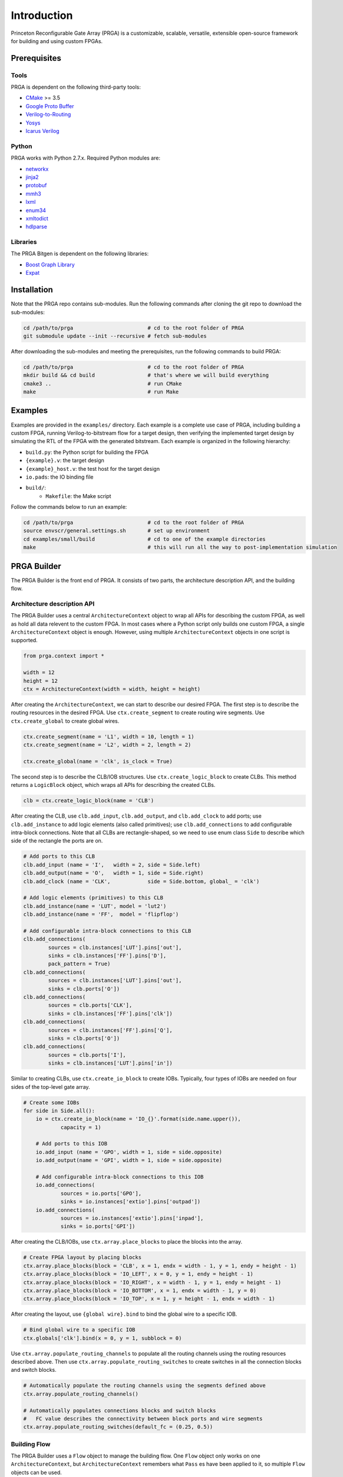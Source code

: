Introduction
============

Princeton Reconfigurable Gate Array (PRGA) is a customizable, scalable,
versatile, extensible open-source framework for building and using custom
FPGAs.

Prerequisites
-------------

Tools
^^^^^

PRGA is dependent on the following third-party tools:

* `CMake <https://cmake.org/>`_ >= 3.5
* `Google Proto Buffer <https://developers.google.com/protocol-buffers/>`_
* `Verilog-to-Routing <https://verilogtorouting.org/>`_
* `Yosys <http://www.clifford.at/yosys/>`_
* `Icarus Verilog <http://iverilog.icarus.com/>`_

Python
^^^^^^

PRGA works with Python 2.7.x. Required Python modules are:

* `networkx <https://networkx.github.io/>`_
* `jinja2 <http://jinja.pocoo.org/docs/2.10/>`_
* `protobuf <http:https://pypi.org/project/protobuf/>`_
* `mmh3 <https://pypi.org/project/mmh3/>`_
* `lxml <https://lxml.de/>`_
* `enum34 <https://pypi.org/project/enum34/>`_
* `xmltodict <https://github.com/martinblech/xmltodict>`_
* `hdlparse <https://kevinpt.github.io/hdlparse/>`_

Libraries
^^^^^^^^^

The PRGA Bitgen is dependent on the following libraries:

* `Boost Graph Library
  <https://www.boost.org/doc/libs/1_69_0/libs/graph/doc/index.html>`_
* `Expat <https://libexpat.github.io/>`_

Installation
------------

Note that the PRGA repo contains sub-modules. Run the following commands after
cloning the git repo to download the sub-modules:

.. code-block:: bash

    cd /path/to/prga                        # cd to the root folder of PRGA
    git submodule update --init --recursive # fetch sub-modules

After downloading the sub-modules and meeting the prerequisites, run the
following commands to build PRGA:

.. code-block:: bash
    
    cd /path/to/prga                        # cd to the root folder of PRGA
    mkdir build && cd build                 # that's where we will build everything
    cmake3 ..                               # run CMake
    make                                    # run Make

Examples
--------

Examples are provided in the ``examples/`` directory. Each example is a
complete use case of PRGA, including building a custom FPGA, running
Verilog-to-bitstream flow for a target design, then verifying the implemented
target design by simulating the RTL of the FPGA with the generated bitstream.
Each example is organized in the following hierarchy:

* ``build.py``: the Python script for building the FPGA
* ``{example}.v``: the target design
* ``{example}_host.v``: the test host for the target design
* ``io.pads``: the IO binding file
* ``build/``:
    * ``Makefile``: the Make script

Follow the commands below to run an example:

.. code-block:: bash
    
    cd /path/to/prga                        # cd to the root folder of PRGA
    source envscr/general.settings.sh       # set up environment
    cd examples/small/build                 # cd to one of the example directories
    make                                    # this will run all the way to post-implementation simulation

PRGA Builder
------------

The PRGA Builder is the front end of PRGA. It consists of two parts, the
architecture description API, and the building flow.

Architecture description API
^^^^^^^^^^^^^^^^^^^^^^^^^^^^

The PRGA Builder uses a central ``ArchitectureContext`` object to wrap all
APIs for describing the custom FPGA, as well as hold all data relevent to the
custom FPGA. In most cases where a Python script only builds one custom FPGA,
a single ``ArchitectureContext`` object is enough. However, using multiple
``ArchitectureContext`` objects in one script is supported.

.. code-block:: python
    
    from prga.context import *

    width = 12
    height = 12
    ctx = ArchitectureContext(width = width, height = height)

After creating the ``ArchitectureContext``, we can start to describe our desired
FPGA. The first step is to describe the routing resources in the desired FPGA.
Use ``ctx.create_segment`` to create routing wire segments. Use
``ctx.create_global`` to create global wires.

.. code-block:: python
    
    ctx.create_segment(name = 'L1', width = 10, length = 1)
    ctx.create_segment(name = 'L2', width = 2, length = 2)

    ctx.create_global(name = 'clk', is_clock = True)

The second step is to describe the CLB/IOB structures. Use
``ctx.create_logic_block`` to create CLBs. This method returns a
``LogicBlock`` object, which wraps all APIs for describing the created CLBs.

.. code-block:: python

    clb = ctx.create_logic_block(name = 'CLB')

After creating the CLB, use ``clb.add_input``, ``clb.add_output``, and
``clb.add_clock`` to add ports; use ``clb.add_instance`` to add logic elements
(also called primitives); use ``clb.add_connections`` to add configurable
intra-block connections. Note that all CLBs are rectangle-shaped, so we need
to use enum class ``Side`` to describe which side of the rectangle the ports
are on.

.. code-block:: python

    # Add ports to this CLB
    clb.add_input (name = 'I',   width = 2, side = Side.left)
    clb.add_output(name = 'O',   width = 1, side = Side.right)
    clb.add_clock (name = 'CLK',            side = Side.bottom, global_ = 'clk')

    # Add logic elements (primitives) to this CLB
    clb.add_instance(name = 'LUT', model = 'lut2')
    clb.add_instance(name = 'FF',  model = 'flipflop')

    # Add configurable intra-block connections to this CLB
    clb.add_connections(
            sources = clb.instances['LUT'].pins['out'],
            sinks = clb.instances['FF'].pins['D'],
            pack_pattern = True)
    clb.add_connections(
            sources = clb.instances['LUT'].pins['out'],
            sinks = clb.ports['O'])
    clb.add_connections(
            sources = clb.ports['CLK'],
            sinks = clb.instances['FF'].pins['clk'])
    clb.add_connections(
            sources = clb.instances['FF'].pins['Q'],
            sinks = clb.ports['O'])
    clb.add_connections(
            sources = clb.ports['I'],
            sinks = clb.instances['LUT'].pins['in'])

Similar to creating CLBs, use ``ctx.create_io_block`` to create IOBs.
Typically, four types of IOBs are needed on four sides of the top-level gate
array.

.. code-block:: python

    # Create some IOBs
    for side in Side.all():
        io = ctx.create_io_block(name = 'IO_{}'.format(side.name.upper()),
                capacity = 1)

        # Add ports to this IOB
        io.add_input (name = 'GPO', width = 1, side = side.opposite)
        io.add_output(name = 'GPI', width = 1, side = side.opposite)

        # Add configurable intra-block connections to this IOB
        io.add_connections(
                sources = io.ports['GPO'],
                sinks = io.instances['extio'].pins['outpad'])
        io.add_connections(
                sources = io.instances['extio'].pins['inpad'],
                sinks = io.ports['GPI'])

After creating the CLB/IOBs, use ``ctx.array.place_blocks`` to place the blocks
into the array.

.. code-block:: python
    
    # Create FPGA layout by placing blocks
    ctx.array.place_blocks(block = 'CLB', x = 1, endx = width - 1, y = 1, endy = height - 1)
    ctx.array.place_blocks(block = 'IO_LEFT', x = 0, y = 1, endy = height - 1)
    ctx.array.place_blocks(block = 'IO_RIGHT', x = width - 1, y = 1, endy = height - 1)
    ctx.array.place_blocks(block = 'IO_BOTTOM', x = 1, endx = width - 1, y = 0)
    ctx.array.place_blocks(block = 'IO_TOP', x = 1, y = height - 1, endx = width - 1)

After creating the layout, use ``{global wire}.bind`` to bind the global wire to
a specific IOB.

.. code-block:: python

    # Bind global wire to a specific IOB
    ctx.globals['clk'].bind(x = 0, y = 1, subblock = 0)

Use ``ctx.array.populate_routing_channels`` to populate all the routing channels
using the routing resources described above. Then use
``ctx.array.populate_routing_switches`` to create switches in all the connection
blocks and switch blocks.

.. code-block:: python
    
    # Automatically populate the routing channels using the segments defined above
    ctx.array.populate_routing_channels()

    # Automatically populates connections blocks and switch blocks
    #   FC value describes the connectivity between block ports and wire segments
    ctx.array.populate_routing_switches(default_fc = (0.25, 0.5))

Building Flow
^^^^^^^^^^^^^

The PRGA Builder uses a ``Flow`` object to manage the building flow. One
``Flow`` object only works on one ``ArchitectureContext``, but
``ArchitectureContext`` remembers what ``Pass`` es have been applied to it, so
multiple ``Flow`` objects can be used.

.. code-block:: python

    from prga.flow import *

    # Create a Flow that operates on the architecture context
    flow = Flow(context = ctx)

The building flow is organized as ``Pass`` es. A ``Pass`` may modify
``ArchitectureContext``, add some annotations to ``ArchitectureContext``, or
generate files based on the data stored in the ``ArchitectureContext``.

The following ``Pass`` es are required to enable mapping target RTLs onto the
custom FPGA:

* ``ArchitectureFinalization``: automatically create configurable muxes,
  validate CLB structures, etc.
* ``VPRExtension``: forward computation of some VPR-related data
* ``{C}ConfigGenerator``: automatically insert ``{C}``-type configuration
  circuitry to the custom FPGA. Currently the only configuration circuitry type
  supported is ``Bitchain``, which is simply a long chain of flipflops
* ``VerilogGenerator``: automatically generate Verilog files for the custom FPGA
* ``{T}TimingEngine``: ``{T}``-type timing engine. Currently the only available
  timing engine is a random value generator
* ``VPRArchdefGenerator``: automatically generate VPR's architecture description
  XML
* ``VPRRRGraphGenerator``: automatically generate VPR's routing resource graph
  XML
* ``{C}ConfigProtoSerializer``: dump ``{C}``-type configuration database

Besides these ``Pass`` es, there are optional optimization ``Pass`` es such as
``InsertOpenMuxForLutInputOptimization``,
``DisableExtioDuringConfigOptimization``, etc.

.. code-block:: python

    import os

    # 1. ArchitectureFinalization: automatically creates configurable muxes,
    #   validate CLB structures, etc.
    flow.add_pass(ArchitectureFinalization())

    # 2. [optional] InsertOpenMuxForLutInputOptimization: add one additional
    #   connection from logic zero (ground) to LUT inputs. This is useful when
    #   some LUTs are used as smaller LUTs
    flow.add_pass(InsertOpenMuxForLutInputOptimization())

    # 3. VPRExtension: Forward declaration of some VPR-related data
    flow.add_pass(VPRExtension())

    # 4. BitchainConfigGenerator: generate flip-flop style configuration
    #   circuitry
    flow.add_pass(BitchainConfigGenerator(width = 1))

    # 5. [optional] DisableExtioDuringConfigOptimization: insert buffers before
    #   chip-level outputs. These buffers are disabled while the FPGA is being
    #   programmed
    flow.add_pass(DisableExtioDuringConfigOptimization())

    # 6. VerilogGenerator: generate Verilog for the FPGA
    flow.add_pass(VerilogGenerator())

    # 7. launch the flow
    flow.run()

    # For real FPGAs, users may want to stop here and start the ASIC flow. In
    # this case, the ArchitectureContext can be serialized and dumped onto disk
    # using Python's pickle module. After ASIC flow, the pickled file can be
    # unpickled, and the building flow can be resumed by creating a new Flow.
    #
    #   ctx.pickle(f = open("arch.pickled", 'w'))
    #   ctx = ArchitectureContext.unpickle(f = open("archdef.pickled"))

    # 8. RandomTimingEngine: generate random fake timing values for the FPGA
    flow.add_pass(RandomTimingEngine(max = (100e-12, 250e-12)))

    # 9. VPRArchdefGenerator, VPRRRGraphGenerator: generates VPR input files
    flow.add_pass(VPRArchdefGenerator())
    flow.add_pass(VPRRRGraphGenerator(switches = [100e-12, 150e-12, 200e-12]))

    # 10. BitchainConfigProtoSerializer: generate a database of the
    #   configuration circuitry that will be used by the bitgen
    flow.add_pass(BitchainConfigProtoSerializer())

    # 11. launch the flow
    flow.run()

PRGA Tool Chain
---------------

The PRGA Tool Chain is the back end of PRGA. It uses `Yosys
<http://www.clifford.at/yosys/>`_ for synthesis, and `VPR
<https://verilogtorouting.org/>`_ for pack, place & route.

Notably, unlike its predecessors and other similar projects, the PRGA Tool Chain
does not modify VPR, but only uses it via command line arguments. In this way,
PRGA is always ready to use the latest commits and new features of VPR.

PRGA Bitgen
-----------

The PRGA Bitgen is a C++ framework for creating bitstream generators which are
able to process all the VPR outputs using the configuration database generated
by the PRGA Builder.

Currently a bitstream generator for ``Bitchain``-type configuration circuitry is
implemented. The command line arguments for this bitstream generator are:

``-b, --blif FILE``

    The synthesized target designe in BLIF format.

``-c, --config_db FILE``

    The configuration database.

``-n, --net FILE``

    The packing result from VPR.

``-p, --place FILE``

    The placing result from VPR.

``-r, --route FILE``

    The routing result from VPR.

``-v, --verbose {trace|debug|info|warn|err|critical|off}``

    Verbosity level.

``--output_memh FILE``

    Output bitstream in ``.memh`` format (for simulation).
